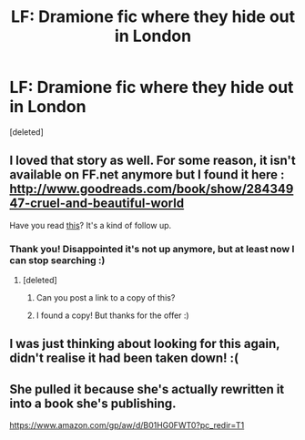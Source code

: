 #+TITLE: LF: Dramione fic where they hide out in London

* LF: Dramione fic where they hide out in London
:PROPERTIES:
:Score: 3
:DateUnix: 1467181798.0
:DateShort: 2016-Jun-29
:FlairText: Request
:END:
[deleted]


** I loved that story as well. For some reason, it isn't available on FF.net anymore but I found it here : [[http://www.goodreads.com/book/show/28434947-cruel-and-beautiful-world]]

Have you read [[https://www.fanfiction.net/s/10157648/1/The-Confusion-of-Theo-Nott][this]]? It's a kind of follow up.
:PROPERTIES:
:Author: Nikki73
:Score: 2
:DateUnix: 1467191988.0
:DateShort: 2016-Jun-29
:END:

*** Thank you! Disappointed it's not up anymore, but at least now I can stop searching :)
:PROPERTIES:
:Score: 1
:DateUnix: 1467203814.0
:DateShort: 2016-Jun-29
:END:

**** [deleted]
:PROPERTIES:
:Score: 2
:DateUnix: 1467266062.0
:DateShort: 2016-Jun-30
:END:

***** Can you post a link to a copy of this?
:PROPERTIES:
:Author: _awesaum_
:Score: 2
:DateUnix: 1467296727.0
:DateShort: 2016-Jun-30
:END:


***** I found a copy! But thanks for the offer :)
:PROPERTIES:
:Score: 1
:DateUnix: 1467273358.0
:DateShort: 2016-Jun-30
:END:


** I was just thinking about looking for this again, didn't realise it had been taken down! :(
:PROPERTIES:
:Author: wilkinsjasmine
:Score: 1
:DateUnix: 1467224018.0
:DateShort: 2016-Jun-29
:END:


** She pulled it because she's actually rewritten it into a book she's publishing.

[[https://www.amazon.com/gp/aw/d/B01HG0FWT0?pc_redir=T1]]
:PROPERTIES:
:Author: Tamara1232
:Score: 1
:DateUnix: 1467224552.0
:DateShort: 2016-Jun-29
:END:
